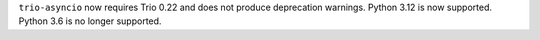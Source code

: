 ``trio-asyncio`` now requires Trio 0.22 and does not produce deprecation warnings.
Python 3.12 is now supported. Python 3.6 is no longer supported.
